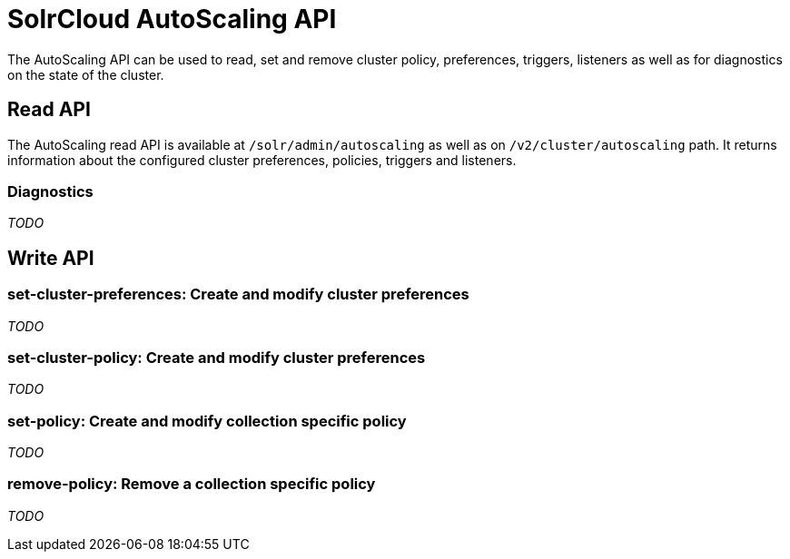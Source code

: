 = SolrCloud AutoScaling API
:page-shortname: solrcloud-autoscaling-api
:page-permalink: solrcloud-autoscaling-api.html
:page-toclevels: 2
:page-tocclass: right
// Licensed to the Apache Software Foundation (ASF) under one
// or more contributor license agreements.  See the NOTICE file
// distributed with this work for additional information
// regarding copyright ownership.  The ASF licenses this file
// to you under the Apache License, Version 2.0 (the
// "License"); you may not use this file except in compliance
// with the License.  You may obtain a copy of the License at
//
//   http://www.apache.org/licenses/LICENSE-2.0
//
// Unless required by applicable law or agreed to in writing,
// software distributed under the License is distributed on an
// "AS IS" BASIS, WITHOUT WARRANTIES OR CONDITIONS OF ANY
// KIND, either express or implied.  See the License for the
// specific language governing permissions and limitations
// under the License.

The AutoScaling API can be used to read, set and remove cluster policy, preferences, triggers, listeners as well as for diagnostics on the state of the cluster.

== Read API

The AutoScaling read API is available at `/solr/admin/autoscaling` as well as on `/v2/cluster/autoscaling` path. It returns information about the configured cluster preferences, policies, triggers and listeners.

=== Diagnostics

__TODO__

== Write API

=== set-cluster-preferences: Create and modify cluster preferences

__TODO__

=== set-cluster-policy: Create and modify cluster preferences

__TODO__

=== set-policy: Create and modify collection specific policy

__TODO__

=== remove-policy: Remove a collection specific policy

__TODO__
